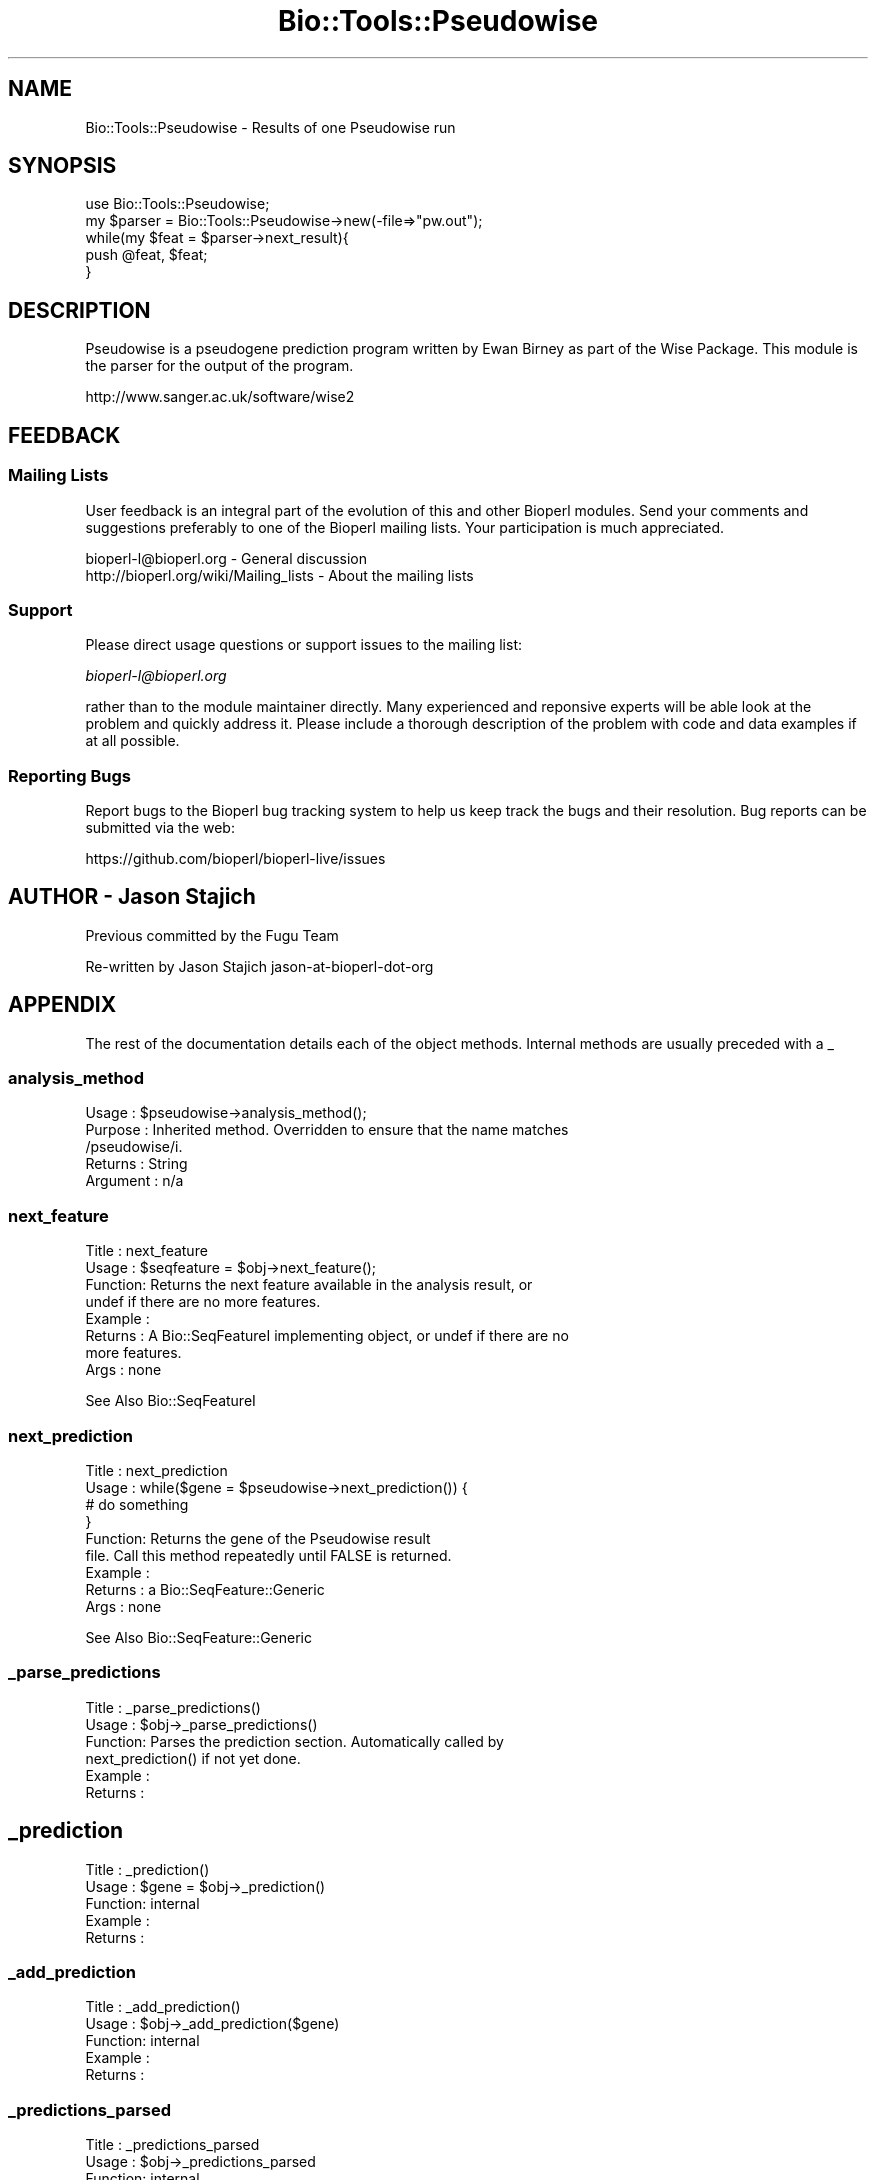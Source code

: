 .\" Automatically generated by Pod::Man 2.28 (Pod::Simple 3.29)
.\"
.\" Standard preamble:
.\" ========================================================================
.de Sp \" Vertical space (when we can't use .PP)
.if t .sp .5v
.if n .sp
..
.de Vb \" Begin verbatim text
.ft CW
.nf
.ne \\$1
..
.de Ve \" End verbatim text
.ft R
.fi
..
.\" Set up some character translations and predefined strings.  \*(-- will
.\" give an unbreakable dash, \*(PI will give pi, \*(L" will give a left
.\" double quote, and \*(R" will give a right double quote.  \*(C+ will
.\" give a nicer C++.  Capital omega is used to do unbreakable dashes and
.\" therefore won't be available.  \*(C` and \*(C' expand to `' in nroff,
.\" nothing in troff, for use with C<>.
.tr \(*W-
.ds C+ C\v'-.1v'\h'-1p'\s-2+\h'-1p'+\s0\v'.1v'\h'-1p'
.ie n \{\
.    ds -- \(*W-
.    ds PI pi
.    if (\n(.H=4u)&(1m=24u) .ds -- \(*W\h'-12u'\(*W\h'-12u'-\" diablo 10 pitch
.    if (\n(.H=4u)&(1m=20u) .ds -- \(*W\h'-12u'\(*W\h'-8u'-\"  diablo 12 pitch
.    ds L" ""
.    ds R" ""
.    ds C` ""
.    ds C' ""
'br\}
.el\{\
.    ds -- \|\(em\|
.    ds PI \(*p
.    ds L" ``
.    ds R" ''
.    ds C`
.    ds C'
'br\}
.\"
.\" Escape single quotes in literal strings from groff's Unicode transform.
.ie \n(.g .ds Aq \(aq
.el       .ds Aq '
.\"
.\" If the F register is turned on, we'll generate index entries on stderr for
.\" titles (.TH), headers (.SH), subsections (.SS), items (.Ip), and index
.\" entries marked with X<> in POD.  Of course, you'll have to process the
.\" output yourself in some meaningful fashion.
.\"
.\" Avoid warning from groff about undefined register 'F'.
.de IX
..
.nr rF 0
.if \n(.g .if rF .nr rF 1
.if (\n(rF:(\n(.g==0)) \{
.    if \nF \{
.        de IX
.        tm Index:\\$1\t\\n%\t"\\$2"
..
.        if !\nF==2 \{
.            nr % 0
.            nr F 2
.        \}
.    \}
.\}
.rr rF
.\" ========================================================================
.\"
.IX Title "Bio::Tools::Pseudowise 3"
.TH Bio::Tools::Pseudowise 3 "2021-02-03" "perl v5.22.0" "User Contributed Perl Documentation"
.\" For nroff, turn off justification.  Always turn off hyphenation; it makes
.\" way too many mistakes in technical documents.
.if n .ad l
.nh
.SH "NAME"
Bio::Tools::Pseudowise \- Results of one Pseudowise run
.SH "SYNOPSIS"
.IX Header "SYNOPSIS"
.Vb 1
\&  use Bio::Tools::Pseudowise;
\&
\&  my $parser = Bio::Tools::Pseudowise\->new(\-file=>"pw.out");
\&  while(my $feat = $parser\->next_result){
\&      push @feat, $feat;
\&  }
.Ve
.SH "DESCRIPTION"
.IX Header "DESCRIPTION"
Pseudowise is a pseudogene prediction program written by Ewan Birney
as part of the Wise Package. This module is the parser for the output
of the program.
.PP
http://www.sanger.ac.uk/software/wise2
.SH "FEEDBACK"
.IX Header "FEEDBACK"
.SS "Mailing Lists"
.IX Subsection "Mailing Lists"
User feedback is an integral part of the evolution of this and other
Bioperl modules. Send your comments and suggestions preferably to one
of the Bioperl mailing lists.  Your participation is much appreciated.
.PP
.Vb 2
\&  bioperl\-l@bioperl.org                  \- General discussion
\&  http://bioperl.org/wiki/Mailing_lists  \- About the mailing lists
.Ve
.SS "Support"
.IX Subsection "Support"
Please direct usage questions or support issues to the mailing list:
.PP
\&\fIbioperl\-l@bioperl.org\fR
.PP
rather than to the module maintainer directly. Many experienced and 
reponsive experts will be able look at the problem and quickly 
address it. Please include a thorough description of the problem 
with code and data examples if at all possible.
.SS "Reporting Bugs"
.IX Subsection "Reporting Bugs"
Report bugs to the Bioperl bug tracking system to help us keep track
the bugs and their resolution.  Bug reports can be submitted via the
web:
.PP
.Vb 1
\&  https://github.com/bioperl/bioperl\-live/issues
.Ve
.SH "AUTHOR \- Jason Stajich"
.IX Header "AUTHOR - Jason Stajich"
Previous committed by the Fugu Team
.PP
Re-written by Jason Stajich jason-at-bioperl-dot-org
.SH "APPENDIX"
.IX Header "APPENDIX"
The rest of the documentation details each of the object methods. 
Internal methods are usually preceded with a _
.SS "analysis_method"
.IX Subsection "analysis_method"
.Vb 5
\& Usage     : $pseudowise\->analysis_method();
\& Purpose   : Inherited method. Overridden to ensure that the name matches
\&             /pseudowise/i.
\& Returns   : String
\& Argument  : n/a
.Ve
.SS "next_feature"
.IX Subsection "next_feature"
.Vb 8
\& Title   : next_feature
\& Usage   : $seqfeature = $obj\->next_feature();
\& Function: Returns the next feature available in the analysis result, or
\&           undef if there are no more features.
\& Example :
\& Returns : A Bio::SeqFeatureI implementing object, or undef if there are no
\&           more features.
\& Args    : none
.Ve
.PP
See Also  Bio::SeqFeatureI
.SS "next_prediction"
.IX Subsection "next_prediction"
.Vb 6
\& Title   : next_prediction
\& Usage   : while($gene = $pseudowise\->next_prediction()) {
\&                  # do something
\&           }
\& Function: Returns the gene of the Pseudowise result
\&           file. Call this method repeatedly until FALSE is returned.
\&
\& Example :
\& Returns : a Bio::SeqFeature::Generic 
\& Args    : none
.Ve
.PP
See Also Bio::SeqFeature::Generic
.SS "_parse_predictions"
.IX Subsection "_parse_predictions"
.Vb 6
\& Title   : _parse_predictions()
\& Usage   : $obj\->_parse_predictions()
\& Function: Parses the prediction section. Automatically called by
\&           next_prediction() if not yet done.
\& Example :
\& Returns :
.Ve
.SH "_prediction"
.IX Header "_prediction"
.Vb 5
\& Title   : _prediction()
\& Usage   : $gene = $obj\->_prediction()
\& Function: internal
\& Example :
\& Returns :
.Ve
.SS "_add_prediction"
.IX Subsection "_add_prediction"
.Vb 5
\& Title   : _add_prediction()
\& Usage   : $obj\->_add_prediction($gene)
\& Function: internal
\& Example :
\& Returns :
.Ve
.SS "_predictions_parsed"
.IX Subsection "_predictions_parsed"
.Vb 5
\& Title   : _predictions_parsed
\& Usage   : $obj\->_predictions_parsed
\& Function: internal
\& Example :
\& Returns : TRUE or FALSE
.Ve
